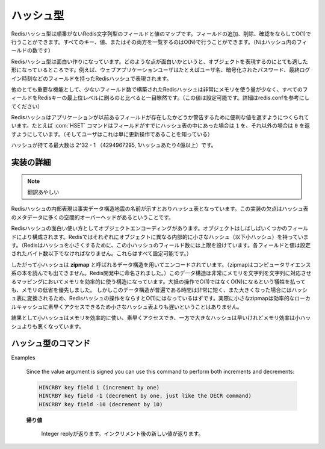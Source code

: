.. -*- coding: utf-8 -*-;

.. Redis Hash Type

.. index::
   pair: データ型; ハッシュ型 

.. _hashes:

==========
ハッシュ型
==========

.. Redis Hashes are unordered maps of Redis Strings between fields and values. It is possible to add, remove, test for existence of fields in O(1) amortized time. It is also possible to enumerate all the keys, values, or both, in O(N) (where N is the number of fields inside the hash).

Redisハッシュ型は順番がないRedis文字列型のフィールドと値のマップです。フィールドの追加、削除、確認をならしてO(1)で行うことができます。すべてのキー、値、またはその両方を一覧するのはO(N)で行うことができます。（Nはハッシュ内のフィールドの数です）

.. Redis Hashes are interesting because they are very well suited to represent objects. For instance web applications users can be represented by a Redis Hash containing fields such username, encrpypted_password, lastlogin, and so forth.

Redisハッシュ型は面白い作りになっています。どのような点が面白いかというと、オブジェクトを表現するのにとても適した形になっているところです。例えば、ウェブアプリケーションユーザはたとえばユーザ名、暗号化されたパスワード、最終ログイン時刻などのフィールドを持ったRedisハッシュで表現されます。

.. Another very important property of Redis Hashes is that they use very little memory for hashes composed of a small number of fields (configurable, check redis.conf for details), compared to storing every field as a top level Redis key. This is obtained using a different specialized representation for small hashes. See the implementation details paragraph below for more information.

他のとても重要な機能として、少ないフィールド数で構築されたRedisハッシュは非常にメモリを使う量が少なく、すべてのフィールドをRedisキーの最上位レベルに刷るのと比べると一目瞭然です。（この値は設定可能です。詳細はredis.confを参考にしてください）

.. Commands operating on hashes try to make a good use of the return value in order to signal the application about previous existence of fields. For instance the HSET command will return 1 if the field set was not already present in the hash, otherwise will return 0 (and the user knows this was just an update operation).

Redisハッシュはアプリケーションが以前あるフィールドが存在したかどうか警告するために便利な値を返すようにつくられています。たとえば :com:`HSET` コマンドはフィールドがすでにハッシュ表の中にあった場合は ``1`` を、それ以外の場合は ``0`` を返すようにしています。（そしてユーザはこれは単に更新操作であることを知っている）

.. The max number of fields in a set is 2^32-1 (4294967295, more than 4 billion of members per hash).

ハッシュが持てる最大数は 2^32 - 1 （4294967295, 1ハッシュあたり4億以上）です。

.. Implementation details

実装の詳細
==========

.. The obvious internal representation of hashes is indeed an hash table, as the name of the data structure itself suggests. Still the drawback of this representation is that there is a lot of space overhead for hash table metadata.

.. note:: 翻訳あやしい

Redisハッシュの内部表現は事実データ構造地震の名前が示すとおりハッシュ表となっています。この実装の欠点はハッシュ表のメタデータに多くの空間的オーバーヘッドがあるということです。

.. Because one of the most interesting uses of Hashes is object encoding, and objects are often composed of a few fields each, Redis uses a different internal representation for small hashes (for Redis to consider a hash small, this must be composed a limited number of fields, and each field and value can't exceed a given number of bytes. All this is user-configurable).

Redisハッシュの面白い使い方としてオブジェクトエンコーディングがあります。オブジェクトはしばしばいくつかのフィールドにより構成されます。Redisではそれぞれにオブジェクトに異なる内部的に小さなハッシュ（以下小ハッシュ）を持っています。（Redisはハッシュを小さくするために、この小ハッシュのフィールド数には上限を設けています。各フィールドと値は設定されたバイト数以下でなければなりません。これらはすべて設定可能です。）

.. Small hashes are thus encoded using a data structure called zipmap (is not something you can find in a CS book, the name is a Redis invention), that is a very memory efficient data structure to represent string to string maps, at the cost of being O(N) instead of O(1) for most operations. Since the constant times of this data structure are very small, and the zipmaps are converted into real hash tables once they are big enough, the amortized time of Redis hashes is still O(1), and in the practice small zipmaps are not slower than small hash tables because they are designed for good cache locality and fast access.

したがって小ハッシュは **zipmap** と呼ばれるデータ構造を用いてエンコードされています。（zipmapはコンピュータサイエンス系の本を読んでも出てきません。Redis開発中に命名されました。）このデータ構造は非常にメモリを文字列を文字列に対応させるマッピングにおいてメモリを効率的に使う構造になっています。大抵の操作でO(1)ではなくO(N)になるという犠牲を払っても、メモリの低省を優先しました。
しかしこのデータ構造が普遍である時間は非常に短く、また大きくなった場合にはハッシュ表に変換されるため、Redisハッシュの操作をならすとO(1)にはなっているはずです。実際に小さなzipmapは効率的なローカルキャッシュに素早くアクセスできるため小さなハッシュ表よりも遅いということはありません。

.. The result is that small hashes are both memory efficient and fast, while bigger hashes are fast but not as memory efficient than small hashes.

結果として小ハッシュはメモリを効率的に使い、素早くアクセスでき、一方で大きなハッシュは早いけれどメモリ効率は小ハッシュよりも悪くなっています。


ハッシュ型のコマンド
====================

.. command:: HSET key field value 

   .. versionadded:: 1.3.10

   計算時間: O(1)

   Set the specified hash field to the specified value.

   If key does not exist, a new key holding a hash is created.

   If the field already exists, and the HSET just produced an update of the value, 0 is returned, otherwise if a new field is created 1 is returned.

   .. Return value

   **帰り値**

     Integer replyが返ります。

.. command:: HGET key field

   .. versionadded:: 1.3.10

   計算時間: O(1)

   If key holds a hash, retrieve the value associated to the specified field.

   If the field is not found or the key does not exist, a special 'nil' value is returned.

   .. Return value

   **帰り値**

     Bulk replyを返します。


.. command:: HSETNX key field value

   .. versionadded:: 1.3.10

   計算時間: O(1)

   Set the specified hash field to the specified value, if field does not exist yet.

   If key does not exist, a new key holding a hash is created.

   If the field already exists, this operation has no effect and returns 0. Otherwise, the field is set to value and the operation returns 1.

   .. Return value

   **帰り値**

     Integer replyを返します。


.. command:: HMSET key field1 value1 ... fieldN valueN

   .. versionadded:: 1.3.10

   計算時間: O(N) (with N being the number of fields)


   Set the respective fields to the respective values. HMSET replaces old values with new values.

   If key does not exist, a new key holding a hash is created.

   .. Return value

   **帰り値**

     Status code replyが返ります。 :com:`HMSET` は絶対に失敗しないので常に ``+OK`` が返ります。


.. command:: HMGET key field1 ... fieldN

   .. versionadded:: 1.3.10

   計算時間: O(N) (with N being the number of fields)

   Retrieve the values associated to the specified fields.

   If some of the specified fields do not exist, nil values are returned. Non existing keys are considered like empty hashes.

   .. Return value

   **帰り値**

     Multi Bulk Reply specifically a list of all the values associated with the specified fields, in the same order of the request.


.. command:: HINCRBY key field value

   .. versionadded:: 1.3.10

   計算時間: O(1)

   Increment the number stored at field in the hash at key by value. If key does not exist, a new key holding a hash is created. If field does not exist or holds a string, the value is set to 0 before applying the operation.

   The range of values supported by HINCRBY is limited to 64 bit signed integers.
Examples

   Since the value argument is signed you can use this command to perform both increments and decrements:

   .. code-block:: none

      HINCRBY key field 1 (increment by one)
      HINCRBY key field -1 (decrement by one, just like the DECR command)
      HINCRBY key field -10 (decrement by 10)

   .. Return value

   **帰り値**
   
     Integer replyが返ります。インクリメント後の新しい値が返ります。

.. command:: HEXISTS key field

   .. versionadded::  1.3.10

   計算時間: O(1)

   Return 1 if the hash stored at key contains the specified field.

   Return 0 if the key is not found or the field is not present.

   .. Return value

   **帰り値**

     Integer replyが返ります。

.. command:: HDEL key field

   .. versionadded:: 1.3.10

   計算時間: O(1)

   Remove the specified field from an hash stored at key.

   If the field was present in the hash it is deleted and 1 is returned, otherwise 0 is returned and no operation is performed.

   .. Return value

   **帰り値**

     Integer replyが返ります。


.. command:: HLEN key

   .. versionadded:: 1.3.10

   計算時間: O(1)

   Return the number of entries (fields) contained in the hash stored at key. If the specified key does not exist, 0 is returned assuming an empty hash.

   .. Return value

   **帰り値**

     Integer replyが返ります。


.. command:: HKEYS key

   .. versionadded:: 1.3.10

.. command:: HVALS key

   .. versionadded:: 1.3.10

.. command:: HGETALL key

   .. versionadded:: 1.3.10

   計算時間: O(N), where N is the total number of entries

   HKEYS returns all the fields names contained into a hash, HVALS all the associated values, while HGETALL returns both the fields and values in the form of field1, value1, field2, value2, ..., fieldN, valueN.

   .. Return value

   **帰り値**

     Multi Bulk Replyが返ります。


